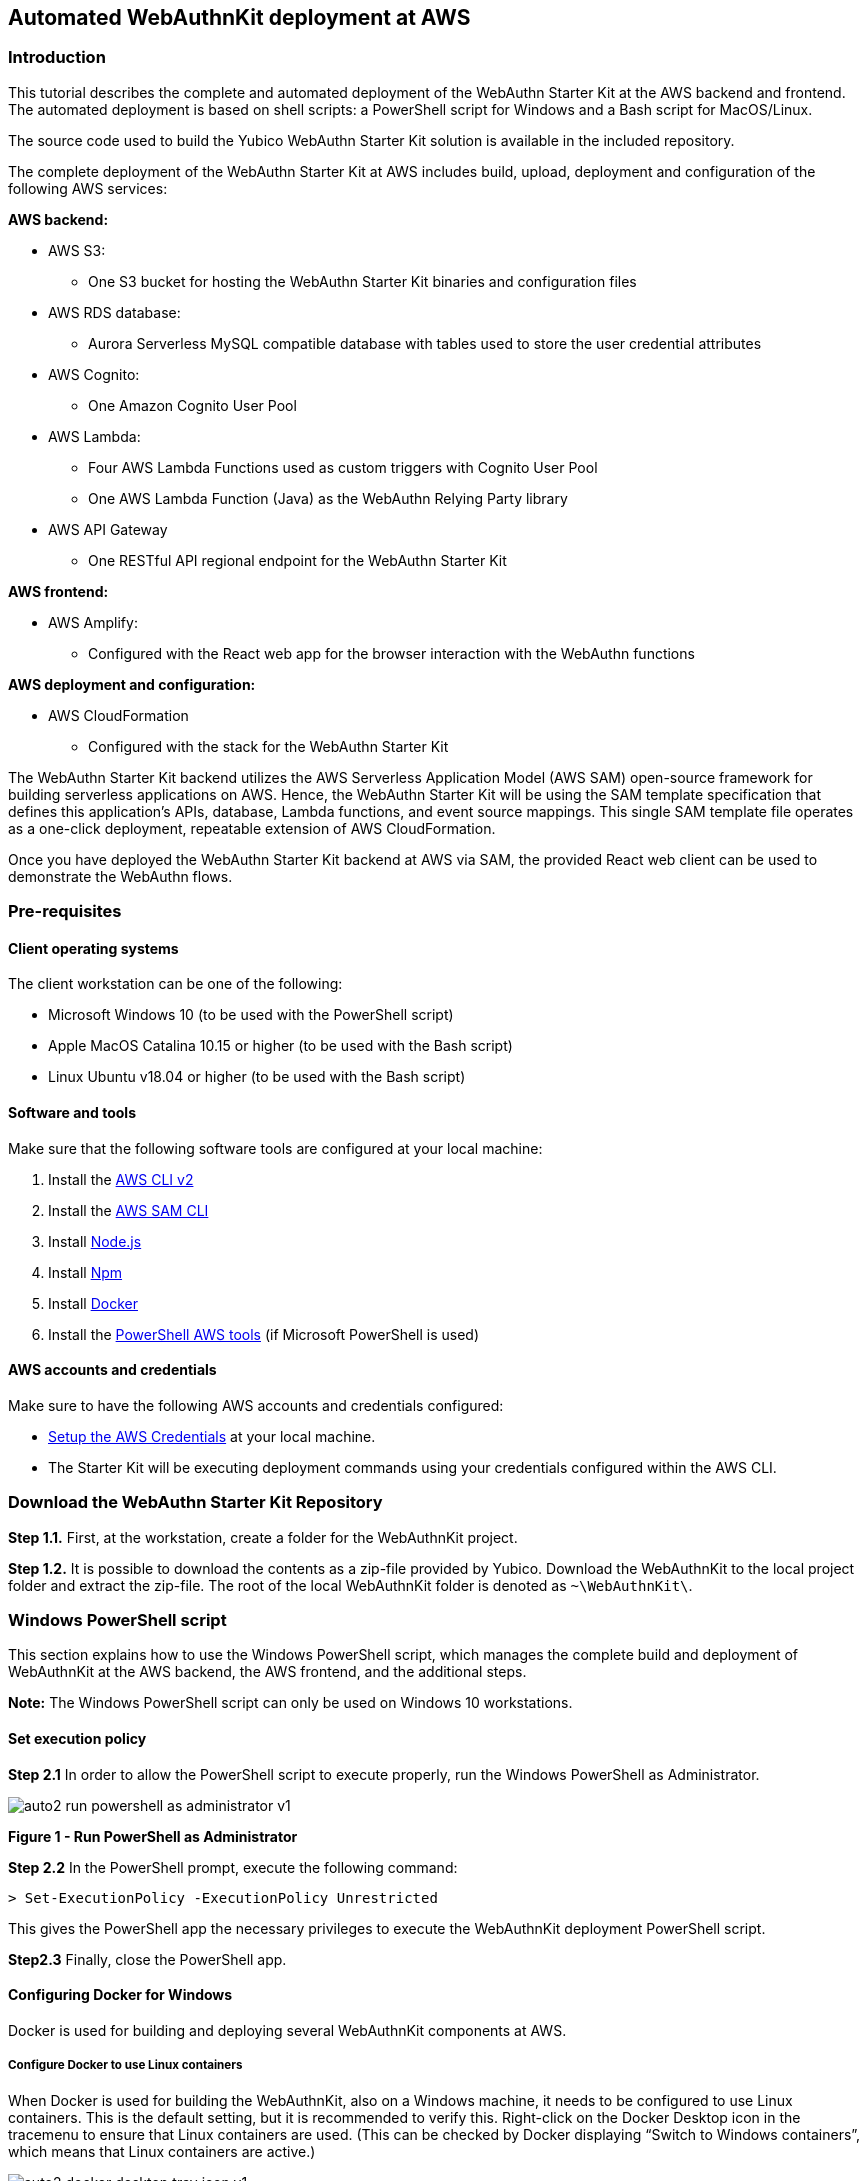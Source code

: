 == Automated WebAuthnKit deployment at AWS

=== Introduction

This tutorial describes the complete and automated deployment of the WebAuthn Starter Kit at the AWS backend and frontend. The automated deployment is based on shell scripts: a PowerShell script for Windows and a Bash script for MacOS/Linux.

The source code used to build the Yubico WebAuthn Starter Kit solution is available in the included repository.

The complete deployment of the WebAuthn Starter Kit at AWS includes build, upload, deployment and configuration of the following AWS services:

*AWS backend:*

 * AWS S3:

  - One S3 bucket for hosting the WebAuthn Starter Kit binaries and configuration files

 * AWS RDS database:

  - Aurora Serverless MySQL compatible database with tables used to store the user credential attributes

 * AWS Cognito:

  - One Amazon Cognito User Pool

 * AWS Lambda:

    - Four AWS Lambda Functions used as custom triggers with Cognito User Pool

    - One AWS Lambda Function (Java) as the WebAuthn Relying Party library

 * AWS API Gateway

  - One RESTful API regional endpoint for the WebAuthn Starter Kit

*AWS frontend:*

 * AWS Amplify:

  - Configured with the React web app for the browser interaction with the WebAuthn functions

*AWS deployment and configuration:*

 * AWS CloudFormation

  - Configured with the stack for the WebAuthn Starter Kit

The WebAuthn Starter Kit backend utilizes the AWS Serverless Application Model (AWS SAM) open-source framework for building serverless applications on AWS. Hence, the WebAuthn Starter Kit will be using the SAM template specification that defines this application's APIs, database, Lambda functions, and event source mappings. This single SAM template file operates as a one-click deployment, repeatable extension of AWS CloudFormation.

Once you have deployed the WebAuthn Starter Kit backend at AWS via SAM, the provided React web client can be used to demonstrate the WebAuthn flows.

=== Pre-requisites

==== Client operating systems

The client workstation can be one of the following:

 * Microsoft Windows 10 (to be used with the PowerShell script)

 * Apple MacOS Catalina 10.15 or higher (to be used with the Bash script)

 * Linux Ubuntu v18.04 or higher (to be used with the Bash script)


==== Software and tools

Make sure that the following software tools are configured at your local machine:

 1. Install the
 link:https://docs.aws.amazon.com/cli/latest/userguide/install-cliv2.html[AWS CLI v2]

 2. Install the
 link:https://docs.aws.amazon.com/cli/latest/userguide/install-cliv2.html[AWS SAM CLI]

 3. Install
 link:https://nodejs.org/en/[Node.js]

 4. Install
 link:https://www.npmjs.com[Npm]

 5. Install
 link:https://docs.docker.com/get-docker/[Docker]

 6. Install the
 link:https://docs.aws.amazon.com/powershell/latest/userguide/pstools-getting-set-up-windows.html[PowerShell AWS tools] (if Microsoft PowerShell is used)


==== AWS accounts and credentials

Make sure to have the following AWS accounts and credentials configured:

 * link:https://github.com/awsdocs/aws-sam-developer-guide/blob/master/doc_source/serverless-getting-started-set-up-credentials.md[Setup the AWS Credentials] at your local machine.

 * The Starter Kit will be executing deployment commands using your credentials configured within the AWS CLI.


=== Download the WebAuthn Starter Kit Repository

*Step 1.1.* First, at the workstation, create a folder for the WebAuthnKit project.

*Step 1.2.* It is possible to download the contents as a zip-file provided by Yubico. Download the WebAuthnKit to the local project folder and extract the zip-file. The root of the local WebAuthnKit folder is denoted as `~\WebAuthnKit\`.


=== Windows PowerShell script

This section explains how to use the Windows PowerShell script, which manages the complete build and deployment of WebAuthnKit at the AWS backend, the AWS frontend, and the additional steps.

*Note:* The Windows PowerShell script can only be used on Windows 10 workstations.

==== Set execution policy

*Step 2.1* In order to allow the PowerShell script to execute properly, run the Windows PowerShell as Administrator.

image::auto2-run-powershell-as-administrator-v1.jpg[]
*Figure 1 - Run PowerShell as Administrator*

*Step 2.2* In the PowerShell prompt, execute the following command:

    > Set-ExecutionPolicy -ExecutionPolicy Unrestricted

This gives the PowerShell app the necessary privileges to execute the WebAuthnKit deployment PowerShell script.

*Step2.3* Finally, close the PowerShell app.


==== Configuring Docker for Windows

Docker is used for building and deploying several WebAuthnKit components at AWS.

===== Configure Docker to use Linux containers

When Docker is used for building the WebAuthnKit, also on a Windows machine, it needs to be configured to use Linux containers. This is the default setting, but it is recommended to verify this. Right-click on the Docker Desktop icon in the tracemenu to ensure that Linux containers are used. (This can be checked by Docker displaying “Switch to Windows containers”, which means that Linux containers are active.)

image::auto2-docker-desktop-tray-icon-v1.png[]
*Figure 2 -Docker Desktop tray icon*

==== Configure Docker’s file sharing permissions

In order to give the Docker container permissions to access the WebAuthnKit folders at the Windows machine, it is necessary to configure Docker as follows.

*Step 3.1* If Docker is used without the WSL 2 based engine (which is the default setting for Windows 10) it is necessary to configure the file sharing permissions for Docker.

image::auto4-using-docker-without-wsl-2-engine.jpg[]
*Figure 3 - Using Docker without the WSL 2 based engine*

*Step 3.2.* Right-click on the Docker Desktop icon in the tracemenu and select Settings.

*Step 3.3.* In the Docker Settings GUI, select Resources and File Sharing.

image::auto3-config-docker-desktop-file-sharing-v1.png[]
*Figure 4 - Configuring Docker Desktop file sharing*

*Step 3.4.* Press the “+” button in the Docker Desktop GUI, and the Select Folder GUI appears.

image::auto4-add-folder-docker-desktop-sharing-v1.png[]
*Figure 5 - Adding folder for Docker Desktop file sharing*

*Step 3.5.* Select your folder for the WebAuthnKit project, or a folder higher up, to give Docker file sharing permissions to all files and subfolders under the selected folder.

*Hint:* If you are planning to do multiple WebAuthnKit deployments, it makes sense to give Docker file sharing permissions to the folder with all WebAuthnKit deployments.

*Step 3.6.* Finally, press the button “Apply & Restart” in the Docker Desktop.

image::auto5-finalize-docker-desktop-file-sharing-v1.png[]
*Figure 6 - Finalizing Docker Desktop file sharing*

*Warning:* If the Docker Desktop is not configured for file sharing, then Docker will launch several pop-up GUIs with notifications to
link:https://docs.docker.com/docker-for-windows/#file-sharing[allow file sharing on demand] for each deployment.

==== Alternative solution: Configure Docker to use the WSL 2 based engine

An alternative solution to the file sharing settings is to configure Docker to use the WSL 2 based engine.

*Step 4.1.* Right-click on the Docker Desktop icon in the tracemenu and select Settings.

*Step 4.2.* In the Docker Settings GUI, select General.

*Step 4.3.* Mark the checkbox “Use the WSL 2 based engine”.

image::auto8-configure-docker-use-wsl-2-engine-v1.jpg[]
*Figure 7 - Configure Docker to use the WSL 2 based engine*

Docker will provide instructions to install the WSL 2 based engine at the computer. It may be necessary to restart the computer.

The file sharing network option will disappear when the WSL 2 based engine is configured.

==== Editing the PowerShell script configuration file
The PowerShell script configuration file, `~\WebAuthnKit\scripts\PowerShell\deployStarterKitPs.json`, should be reviewed and, if needed, edited.

    {
    "AwsCliProfile": "",
    "AwsRegion":"",
    "S3BucketName":"",
    "CfStackName":"",
    "Suffix":"",
    "UserPoolName":"",
    "DatabaseName":"",
    "DatabaseMasterUsername":"",
    "DatabaseMasterPassword":"",
    "DefineAuthChallengeFuncName":"",
    "CreateAuthChallengeFuncName":"",
    "VerifyAuthChallengeFuncName":"",
    "WebAuthnKitApiName":"",
    "WebAuthnKitApiFuncName":"",
    "PreSignUpFuncName":"",
    "JavaWebAuthnLibFuncName":"",
    "CreateDatabaseSchemaFuncName":"",
    "CreateDatabaseSchemaCallerFuncName":"",
    "AmplifyHostingAppName":"",
    "AmplifyBranchName":""
    }

In particular, the `AwsRegion` parameter must be set to a valid AWS region for your AWS Cognito deployment. See the guide for manually deploying the WebAuthn backend for information on AWS regions that are supported for AWS Cognito If the AwsRegion parameter is not set, the PowerShell script will prompt the user to enter it.

The `Suffix` parameter must be set to an alphanumeric string of maximum five lower-case characters. If the `Suffix` parameter is not set, the PowerShell script will set this to arandom alphanumeric string of five lower-case characters.

If the `DatabaseMasterPassword` parameter is not set, the PowerShell script will set this to a random sixteen character string.

All other parameters that are not specified in the configuration file will be set to default values, and the `Suffix` will be appended to these default values.

If a parameter is declared in the configuration file, it will be used by the PowerShell script exactly as declared, without appending any suffix.

==== Running the PowerShell script

The Windows PowerShell script for deploying the WebAuthn Starter Kit is included in the zip file of the repository.

*Step 5.1.* In order to run the PowerShell script, open a PowerShell prompt and navigate to the folder `~\WebAuthnKit\scripts\PowerShell\`.

*Step 5.2.* Execute the command `.\deployStarterKit.ps1`.

    cd ~\WebAuthnKit\scripts\PowerShell\
    .\deployStarterKit.ps1

This will execute the PowerShell script that builds and deploys WebAuthnKit at AWS. The events of the deployment should be displayed through the command line interface. The deployment at AWS takes approximately 10 minutes to create all resources.

=== Linux/MacOS Bash script

This section explains how to use the Linux/MacOS Bash script, which manages the complete build and deployment of WebAuthnKit to AWS.

*Note:* The Bash script can only be used on Linux/MacOS workstations.

==== Editing the Linux/MacOS Bash script configuration file

The Linux/MacOS Bash script configuration file, can be found under `~/ WebAuthnKit/scripts/Mac-Linux`.

    {
      "AWS_CLI_PROFILE": "",
      "AWS_REGION":"",
      "S3_BUCKET_NAME":"",
      "CF_STACK_NAME":"",
      "SUFFIX":"",
      "USER_POOL_NAME":"",
      "DATABASE_NAME":"",
      "DATABASE_MASTER_USERNAME":"",
      "DATABASE_MASTER_PASSWORD":"",
      "DEFINE_AUTH_CHALLENGE_FUNC_NAME":"",
      "CREATE_AUTH_CHALLENGE_FUNC_NAME":"",
      "VERIFY_AUTH_CHALLENGE_FUNC_NAME":"",
      "WEBAUTHN_KIT_API_NAME":"",
      "WEBAUTHN_KIT_API_FUNC_NAME":"",
      "PRE_SIGNUP_FUNC_NAME":"",
      "JAVA_WEBAUTHN_LIB_FUNC_NAME":"",
      "CREATE_DATABASE_SCHEMA_FUNC_NAME":"",
      "CREATE_DATABASE_SCHEMA_CALLER_FUNC_NAME":"",
      "AMPLIFY_HOSTING_APP_NAME":""
    }


The script can execute without any modification to the configuration file, however, there’s some defaults that you may want to override. Some notes about the configuration:

The `SUFFIX` parameter must be set to an alphanumeric string of maximum five lower-case characters. If the `SUFFIX` parameter is not set, the Bash script automatically sets a random value for you.

If the `DATABASE_MASTER_PASSWORD` parameter is not set, the Bash script will set this to a random sixteen character string.

All other parameters that are not specified in the configuration file will be set to default values, and the `SUFFIX` will be appended to these default values.

If a parameter is declared in the configuration file, it will be used by the Bash script exactly as declared, without appending any suffix.

==== Running the Bash script

The MacOS/Linux Bash script for deploying the WebAuthn Starter Kit is included in the provided download or repository `~ /WebAuthnKit/scripts/Mac-Linux/deployStarterKit.sh`.

*Step 6.1.* Open a Terminal window and navigate to the script folder `~\WebAuthnKit\scripts\Mac-Linux\`.

*Step 6.2.* Execute the command `.\deployStarterKit.sh`.

    cd ~\WebAuthnKit\scripts\Mac-Linux\
    .\deployStarterKit.sh

This will execute the Bash script that builds and deploys WebAuthnKit at AWS. The events of the deployment should be displayed through the command line interface. The deployment at AWS takes approximately 10 minutes to create all resources.

=== Deployment Failures and Rollbacks

If the deployment fails and is rolled back by AWS CloudFormation, the CloudFormation Stack, S3 bucket, and potentially, the AWS Amplify app must be deleted before it can be deployed again, particularly if the same `SUFFIX` is used for subsequent deployments.

=== Teardown

The CloudFormation stack that is created during deployment defines all the resources deployed to your AWS account.

*Step 7.1* If you are done building and testing, nearly all the resources just created can be deleted by simply removing the CloudFormation stack. Remove the stack within the AWS Management Console > Services > CloudFormation (specific region) > Stacks.

image::auto9-listing-cloudformation-stacks-v1.jpg[]
*Figure 8 - Listing the CloudFormation Stacks*

*Step 7.2* Select the stack to be deleted, and it will be displayed in a new window (as shown below).

image::auto10-delete-cloudformation-stacks-v1.jpg[]
*Figure 9 - Deleting a CloudFormation Stack*

*Step 7.3* Press the Delete button to delete the CloudFormation stack.

==== Delete the AWS S3 bucket

*Step 8.1* The S3 bucket can be found in the AWS Console under Services > Amazon S3.

image::auto11-delete-S3-bucket.jpg[]
*Figure 10 - Deleting an S3 Bucket*

*Step 8.2* Select the S3 bucket to be deleted and press the Delete button.

==== Delete the AWS Amplify apps

Also make sure that the AWS Amplify apps have been deleted.

*Step 9.1* The AWS Amplify apps can be found in the AWS Console under Services > AWS Amplify.

*Step 9.2* Select the app to be deleted, which shows the app information below.

image::auto12-delete-amplify-web-app.jpg[]
*Figure 11 - Deleting an Amplify web app*

*Step 9.3* Select Actions and press the option Delete app in the dropdown Actions list.

=== Getting started with the clients

Once the deployment is completed, a web browser with the React web client is launched and you can begin testing user registration and authentication connected to your AWS backend. The client source code for the React app hosted on AWS Amplify is available in the provided repository.
